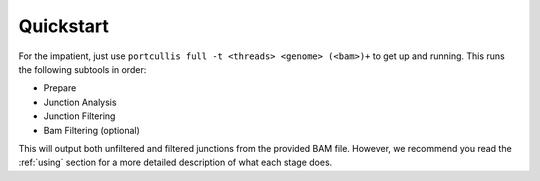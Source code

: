 .. _quickstart:

Quickstart
==========

For the impatient, just use ``portcullis full -t <threads> <genome> (<bam>)+`` 
to get up and running.  This runs the following subtools in order:

* Prepare
* Junction Analysis
* Junction Filtering
* Bam Filtering (optional)

This will output both unfiltered and filtered junctions from the provided BAM file.  However, we
recommend you read the :ref:`using` section for a more detailed description of
what each stage does.

